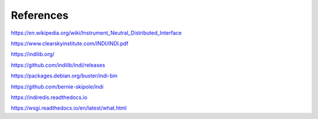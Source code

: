 
References
==========

https://en.wikipedia.org/wiki/Instrument_Neutral_Distributed_Interface

https://www.clearskyinstitute.com/INDI/INDI.pdf

https://indilib.org/

https://github.com/indilib/indi/releases

https://packages.debian.org/buster/indi-bin

https://github.com/bernie-skipole/indi

https://indiredis.readthedocs.io

https://wsgi.readthedocs.io/en/latest/what.html



